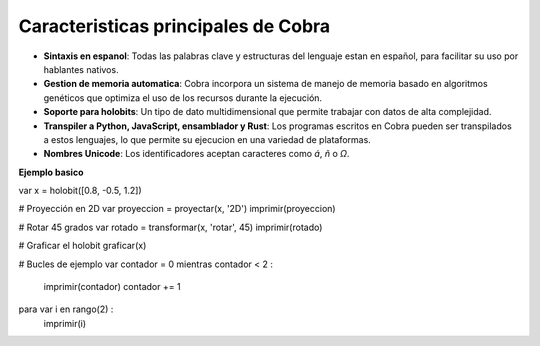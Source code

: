 Caracteristicas principales de Cobra
=====================================

- **Sintaxis en espanol**: Todas las palabras clave y estructuras del lenguaje estan en español, para facilitar su uso por hablantes nativos.
- **Gestion de memoria automatica**: Cobra incorpora un sistema de manejo de memoria basado en algoritmos genéticos que optimiza el uso de los recursos durante la ejecución.
- **Soporte para holobits**: Un tipo de dato multidimensional que permite trabajar con datos de alta complejidad.
- **Transpiler a Python, JavaScript, ensamblador y Rust**: Los programas escritos en Cobra pueden ser transpilados a estos lenguajes, lo que permite su ejecucion en una variedad de plataformas.
- **Nombres Unicode**: Los identificadores aceptan caracteres como `á`, `ñ` o `Ω`.

**Ejemplo basico**

var x = holobit([0.8, -0.5, 1.2])

# Proyección en 2D
var proyeccion = proyectar(x, '2D')
imprimir(proyeccion)

# Rotar 45 grados
var rotado = transformar(x, 'rotar', 45)
imprimir(rotado)

# Graficar el holobit
graficar(x)

# Bucles de ejemplo
var contador = 0
mientras contador < 2 :
    imprimir(contador)
    contador += 1

para var i en rango(2) :
    imprimir(i)
